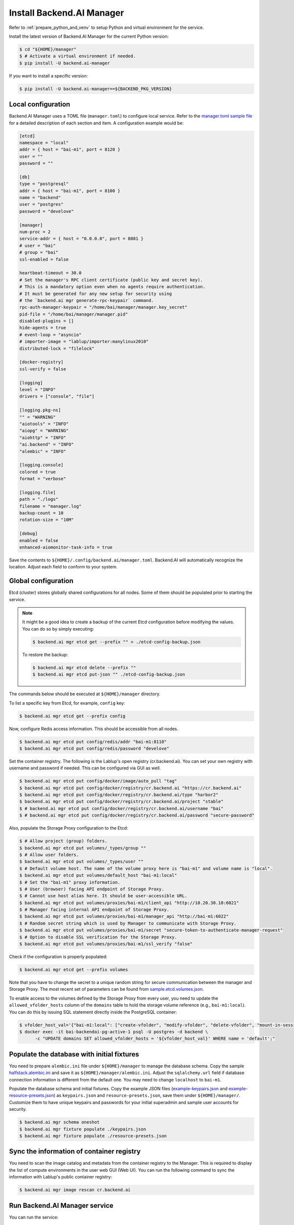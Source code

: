 Install Backend.AI Manager
==========================

Refer to :ref:`prepare_python_and_venv` to setup Python and virtual environment
for the service.

Install the latest version of Backend.AI Manager for the current Python version:

.. code-block:: console

   $ cd "${HOME}/manager"
   $ # Activate a virtual environment if needed.
   $ pip install -U backend.ai-manager

If you want to install a specific version:

.. code-block:: console

   $ pip install -U backend.ai-manager==${BACKEND_PKG_VERSION}


Local configuration
-------------------

Backend.AI Manager uses a TOML file (``manager.toml``) to configure local
service. Refer to the
`manager.toml sample file <https://github.com/lablup/backend.ai/blob/main/configs/manager/sample.toml>`_
for a detailed description of each section and item. A configuration example
would be:

.. code-block:: toml

   [etcd]
   namespace = "local"
   addr = { host = "bai-m1", port = 8120 }
   user = ""
   password = ""

   [db]
   type = "postgresql"
   addr = { host = "bai-m1", port = 8100 }
   name = "backend"
   user = "postgres"
   password = "develove"

   [manager]
   num-proc = 2
   service-addr = { host = "0.0.0.0", port = 8081 }
   # user = "bai"
   # group = "bai"
   ssl-enabled = false

   heartbeat-timeout = 30.0
   # Set the manager's RPC client certificate (public key and secret key).
   # This is a mandatory option even when no agents require authentication.
   # It must be generated for any new setup for security using
   # the `backend.ai mgr generate-rpc-keypair` command.
   rpc-auth-manager-keypair = "/home/bai/manager/manager.key_secret"
   pid-file = "/home/bai/manager/manager.pid"
   disabled-plugins = []
   hide-agents = true
   # event-loop = "asyncio"
   # importer-image = "lablup/importer:manylinux2010"
   distributed-lock = "filelock"

   [docker-registry]
   ssl-verify = false

   [logging]
   level = "INFO"
   drivers = ["console", "file"]

   [logging.pkg-ns]
   "" = "WARNING"
   "aiotools" = "INFO"
   "aiopg" = "WARNING"
   "aiohttp" = "INFO"
   "ai.backend" = "INFO"
   "alembic" = "INFO"

   [logging.console]
   colored = true
   format = "verbose"

   [logging.file]
   path = "./logs"
   filename = "manager.log"
   backup-count = 10
   rotation-size = "10M"

   [debug]
   enabled = false
   enhanced-aiomonitor-task-info = true

Save the contents to ``${HOME}/.config/backend.ai/manager.toml``. Backend.AI
will automatically recognize the location. Adjust each field to conform to your
system.


Global configuration
--------------------

Etcd (cluster) stores globally shared configurations for all nodes. Some of them
should be populated prior to starting the service.

.. note::

   It might be a good idea to create a backup of the current Etcd configuration
   before modifying the values. You can do so by simply executing:

   .. code-block:: console

      $ backend.ai mgr etcd get --prefix "" > ./etcd-config-backup.json

   To restore the backup:

   .. code-block:: console

      $ backend.ai mgr etcd delete --prefix ""
      $ backend.ai mgr etcd put-json "" ./etcd-config-backup.json

The commands below should be executed at ``${HOME}/manager`` directory.

To list a specific key from Etcd, for example, ``config`` key:

.. code-block:: console

   $ backend.ai mgr etcd get --prefix config

Now, configure Redis access information. This should be accessible from all
nodes.

.. code-block:: console

   $ backend.ai mgr etcd put config/redis/addr "bai-m1:8110"
   $ backend.ai mgr etcd put config/redis/password "develove"

Set the container registry. The following is the Lablup's open registry
(cr.backend.ai). You can set your own registry with username and password if
needed.  This can be configured via GUI as well.

.. code-block:: console

   $ backend.ai mgr etcd put config/docker/image/auto_pull "tag"
   $ backend.ai mgr etcd put config/docker/registry/cr.backend.ai "https://cr.backend.ai"
   $ backend.ai mgr etcd put config/docker/registry/cr.backend.ai/type "harbor2"
   $ backend.ai mgr etcd put config/docker/registry/cr.backend.ai/project "stable"
   $ # backend.ai mgr etcd put config/docker/registry/cr.backend.ai/username "bai"
   $ # backend.ai mgr etcd put config/docker/registry/cr.backend.ai/password "secure-password"

Also, populate the Storage Proxy configuration to the Etcd:

.. code-block:: console

   $ # Allow project (group) folders.
   $ backend.ai mgr etcd put volumes/_types/group ""
   $ # Allow user folders.
   $ backend.ai mgr etcd put volumes/_types/user ""
   $ # Default volume host. The name of the volume proxy here is "bai-m1" and volume name is "local".
   $ backend.ai mgr etcd put volumes/default_host "bai-m1:local"
   $ # Set the "bai-m1" proxy information.
   $ # User (browser) facing API endpoint of Storage Proxy.
   $ # Cannot use host alias here. It should be user-accessible URL.
   $ backend.ai mgr etcd put volumes/proxies/bai-m1/client_api "http://10.20.30.10:6021"
   $ # Manager facing internal API endpoint of Storage Proxy.
   $ backend.ai mgr etcd put volumes/proxies/bai-m1/manager_api "http://bai-m1:6022"
   $ # Random secret string which is used by Manager to communicate with Storage Proxy.
   $ backend.ai mgr etcd put volumes/proxies/bai-m1/secret "secure-token-to-authenticate-manager-request"
   $ # Option to disable SSL verification for the Storage Proxy.
   $ backend.ai mgr etcd put volumes/proxies/bai-m1/ssl_verify "false"

Check if the configuration is properly populated:

.. code-block:: console

   $ backend.ai mgr etcd get --prefix volumes

Note that you have to change the secret to a unique random string for secure
communication between the manager and Storage Proxy. The most recent set of
parameters can be found from
`sample.etcd.volumes.json <https://github.com/lablup/backend.ai/blob/main/configs/manager/sample.etcd.volumes.json>`_.

To enable access to the volumes defined by the Storage Proxy from every user,
you need to update the ``allowed_vfolder_hosts`` column of the ``domains`` table
to hold the storage volume reference (e.g., ``bai-m1:local``). You can do this by
issuing SQL statement directly inside the PostgreSQL container:

.. code-block:: console

   $ vfolder_host_val='{"bai-m1:local": ["create-vfolder", "modify-vfolder", "delete-vfolder", "mount-in-session", "upload-file", "download-file", "invite-others", "set-user-specific-permission"]}'
   $ docker exec -it bai-backendai-pg-active-1 psql -U postgres -d backend \
         -c "UPDATE domains SET allowed_vfolder_hosts = '${vfolder_host_val}' WHERE name = 'default';"


Populate the database with initial fixtures
-------------------------------------------

You need to prepare ``alembic.ini`` file under ``${HOME}/manager`` to manage
the database schema. Copy the sample
`halfstack.alembic.ini <https://github.com/lablup/backend.ai/blob/main/configs/manager/halfstack.alembic.ini>`_
and save it as ``${HOME}/manager/alembic.ini``. Adjust the ``sqlalchemy.url``
field if database connection information is different from the default one. You
may need to change ``localhost`` to ``bai-m1``.

Populate the database schema and initial fixtures. Copy the example JSON files
(`example-keypairs.json <https://github.com/lablup/backend.ai/blob/main/fixtures/manager/example-keypairs.json>`_
and
`example-resource-presets.json <https://github.com/lablup/backend.ai/blob/main/fixtures/manager/example-resource-presets.json>`_)
as ``keypairs.json`` and ``resource-presets.json``, save them under
``${HOME}/manager/``. Customize them to have unique keypairs and passwords for
your initial superadmin and sample user accounts for security.

.. code-block:: console

   $ backend.ai mgr schema oneshot
   $ backend.ai mgr fixture populate ./keypairs.json
   $ backend.ai mgr fixture populate ./resource-presets.json


Sync the information of container registry
------------------------------------------

You need to scan the image catalog and metadata from the container registry to
the Manager. This is required to display the list of compute environments in the
user web GUI (Web UI). You can run the following command to sync the
information with Lablup's public container registry:

.. code-block:: console

   $ backend.ai mgr image rescan cr.backend.ai


Run Backend.AI Manager service
------------------------------

You can run the service:

.. code-block:: console

   $ cd "${HOME}/manager"
   $ python -m ai.backend.manager.server

Check if the service is running. The default Manager API port is 8081, but it
can be configured from ``manager.toml``:

.. code-block:: console

   $ curl bai-m1:8081
   {"version": "v6.20220615", "manager": "22.09.6"}

Press ``Ctrl-C`` to stop the service.


Register systemd service
------------------------

The service can be registered as a systemd daemon. It is recommended to
automatically run the service after rebooting the host machine, although this is
entirely optional.

First, create a runner script at ``${HOME}/bin/run-manager.sh``:

.. code-block:: bash

   #! /bin/bash
   set -e

   if [ -z "$HOME" ]; then
      export HOME="/home/bai"
   fi

   # -- If you have installed using static python --
   source .venv/bin/activate

   # -- If you have installed using pyenv --
   if [ -z "$PYENV_ROOT" ]; then
      export PYENV_ROOT="$HOME/.pyenv"
      export PATH="$PYENV_ROOT/bin:$PATH"
   fi
   eval "$(pyenv init --path)"
   eval "$(pyenv virtualenv-init -)"

   if [ "$#" -eq 0 ]; then
      exec python -m ai.backend.manager.server
   else
      exec "$@"
   fi

Make the script executable:

.. code-block:: console

   $ chmod +x "${HOME}/bin/run-manager.sh"

Then, create a systemd service file at
``/etc/systemd/system/backendai-manager.service``:

.. code-block:: dosini

   [Unit]
   Description= Backend.AI Manager
   Requires=network.target
   After=network.target remote-fs.target

   [Service]
   Type=simple
   ExecStart=/home/bai/bin/run-manager.sh
   PIDFile=/home/bai/manager/manager.pid
   User=1100
   Group=1100
   WorkingDirectory=/home/bai/manager
   TimeoutStopSec=5
   KillMode=process
   KillSignal=SIGTERM
   PrivateTmp=false
   Restart=on-failure
   RestartSec=10
   LimitNOFILE=5242880
   LimitNPROC=131072

   [Install]
   WantedBy=multi-user.target

Finally, enable and start the service:

.. code-block:: console

   $ sudo systemctl daemon-reload
   $ sudo systemctl enable --now backendai-manager

   $ # To check the service status
   $ sudo systemctl status backendai-manager
   $ # To restart the service
   $ sudo systemctl restart backendai-manager
   $ # To stop the service
   $ sudo systemctl stop backendai-manager
   $ # To check the service log and follow
   $ sudo journalctl --output cat -u backendai-manager -f

